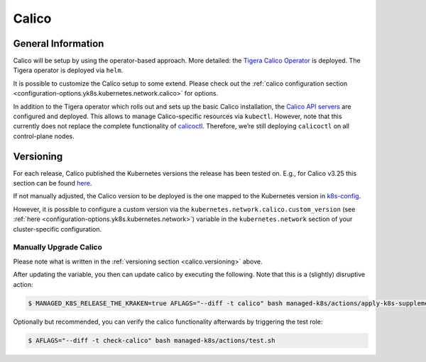 Calico
======

General Information
-------------------

Calico will be setup by using the operator-based
approach. More detailed: the
`Tigera Calico Operator <https://docs.tigera.io/calico/latest/getting-started/kubernetes/helm#how-to>`__
is deployed. The Tigera operator is deployed via ``helm``.

It is possible to customize the Calico setup to some extend. Please
check out the
:ref:`calico configuration section <configuration-options.yk8s.kubernetes.network.calico>`
for options.

In addition to the Tigera operator which rolls out and sets up the basic
Calico installation, the
`Calico API servers <https://docs.tigera.io/calico/latest/operations/install-apiserver>`__
are configured and deployed. This allows to manage Calico-specific
resources via ``kubectl``. However, note that this currently does not
replace the complete functionality of
`calicoctl <https://docs.tigera.io/calico/latest/reference/calicoctl/>`__.
Therefore, we’re still deploying ``calicoctl`` on all control-plane
nodes.

.. _calico.versioning:

Versioning
----------

For each release, Calico published the Kubernetes versions the release
has been tested on. E.g., for Calico v3.25 this section can be found
`here <https://docs.tigera.io/calico/3.25/getting-started/kubernetes/requirements#supported-versions>`__.

If not manually adjusted, the Calico version to be deployed is the one
mapped to the Kubernetes version in
`k8s-config <https://gitlab.com/yaook/k8s/-/blob/devel/k8s-base/roles/k8s-config/defaults/main.yaml>`__.

However, it is possible to configure a custom version via the
``kubernetes.network.calico.custom_version`` (see
:ref:`here <configuration-options.yk8s.kubernetes.network>`)
variable in the ``kubernetes.network`` section of your
cluster-specific configuration.

Manually Upgrade Calico
~~~~~~~~~~~~~~~~~~~~~~~

Please note what is written in the :ref:`versioning section <calico.versioning>`
above.

After updating the variable, you then can update calico by executing the
following. Note that this is a (slightly) disruptive action:

.. code:: console

   $ MANAGED_K8S_RELEASE_THE_KRAKEN=true AFLAGS="--diff -t calico" bash managed-k8s/actions/apply-k8s-supplements.sh

Optionally but recommended, you can verify the calico functionality
afterwards by triggering the test role:

.. code:: console

   $ AFLAGS="--diff -t check-calico" bash managed-k8s/actions/test.sh
